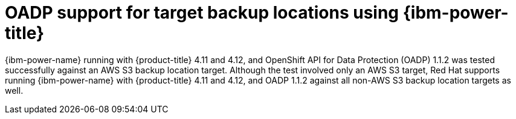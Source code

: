 // Module included in the following assemblies:
//
// * backup_and_restore/application_backup_and_restore/oadp-features-plugins.adoc

:_mod-docs-content-type: CONCEPT
[id="oadp-ibm-power-test-matrix_{context}"]
= OADP support for target backup locations using {ibm-power-title}

{ibm-power-name} running with {product-title} 4.11 and 4.12, and OpenShift API for Data Protection (OADP) 1.1.2 was tested successfully against an AWS S3 backup location target. Although the test involved only an AWS S3 target, Red Hat supports running {ibm-power-name} with {product-title} 4.11 and 4.12, and OADP 1.1.2 against all non-AWS S3 backup location targets as well.
